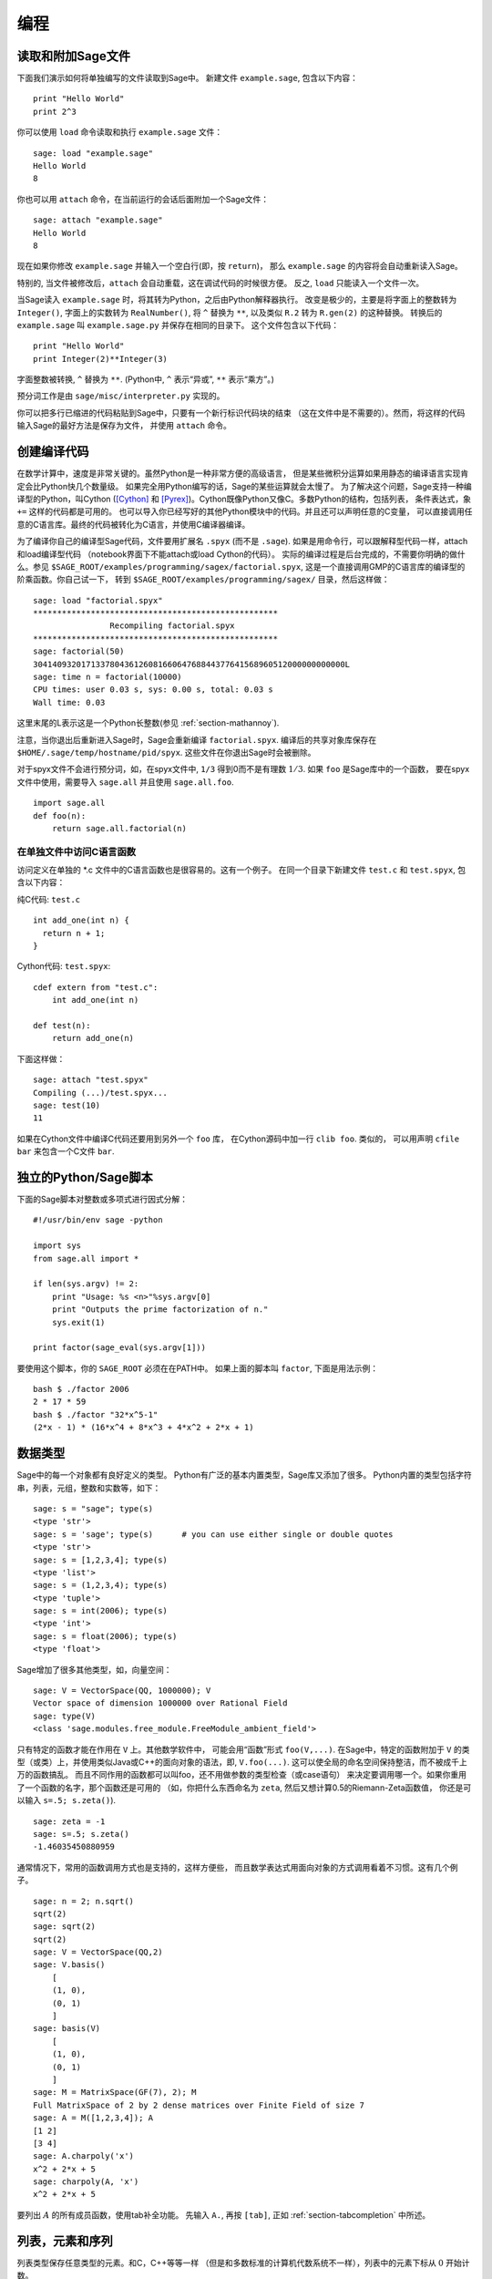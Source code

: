 ***********
编程
***********

.. _section-loadattach:

读取和附加Sage文件
================================

下面我们演示如何将单独编写的文件读取到Sage中。
新建文件 ``example.sage``, 包含以下内容：

.. skip

::

    print "Hello World"
    print 2^3

你可以使用 ``load`` 命令读取和执行 ``example.sage`` 文件：

.. skip

::

    sage: load "example.sage"
    Hello World
    8

你也可以用 ``attach`` 命令，在当前运行的会话后面附加一个Sage文件：

.. skip

::

    sage: attach "example.sage"
    Hello World
    8

现在如果你修改 ``example.sage`` 并输入一个空白行(即，按 ``return``)，
那么 ``example.sage`` 的内容将会自动重新读入Sage。

特别的, 当文件被修改后，``attach`` 会自动重载，这在调试代码的时候很方便。
反之, ``load`` 只能读入一个文件一次。

当Sage读入 ``example.sage`` 时，将其转为Python，之后由Python解释器执行。
改变是极少的，主要是将字面上的整数转为 ``Integer()``, 
字面上的实数转为 ``RealNumber()``, 将 ``^`` 替换为 ``**``,
以及类似 ``R.2`` 转为 ``R.gen(2)`` 的这种替换。
转换后的 ``example.sage`` 叫 ``example.sage.py`` 并保存在相同的目录下。
这个文件包含以下代码：

::

    print "Hello World"
    print Integer(2)**Integer(3)

字面整数被转换, ``^`` 替换为 ``**``.
(Python中, ``^`` 表示“异或”, ``**`` 表示“乘方”。)

预分词工作是由 ``sage/misc/interpreter.py`` 实现的。

你可以把多行已缩进的代码粘贴到Sage中，只要有一个新行标识代码块的结束
（这在文件中是不需要的）。然而，将这样的代码输入Sage的最好方法是保存为文件，
并使用 ``attach`` 命令。


.. _section-compile:

创建编译代码
======================

在数学计算中，速度是非常关键的。虽然Python是一种非常方便的高级语言，
但是某些微积分运算如果用静态的编译语言实现肯定会比Python快几个数量级。
如果完全用Python编写的话，Sage的某些运算就会太慢了。
为了解决这个问题，Sage支持一种编译型的Python，叫Cython ([Cython]_ 和
[Pyrex]_)。Cython既像Python又像C。多数Python的结构，包括列表，
条件表达式，象 ``+=`` 这样的代码都是可用的。
也可以导入你已经写好的其他Python模块中的代码。并且还可以声明任意的C变量，
可以直接调用任意的C语言库。最终的代码被转化为C语言，并使用C编译器编译。

为了编译你自己的编译型Sage代码，文件要用扩展名 ``.spyx`` (而不是 ``.sage``).
如果是用命令行，可以跟解释型代码一样，attach和load编译型代码
（notebook界面下不能attach或load Cython的代码）。
实际的编译过程是后台完成的，不需要你明确的做什么。参见
``$SAGE_ROOT/examples/programming/sagex/factorial.spyx``,
这是一个直接调用GMP的C语言库的编译型的阶乘函数。你自己试一下，
转到 ``$SAGE_ROOT/examples/programming/sagex/`` 目录，然后这样做：

.. skip

::

    sage: load "factorial.spyx"
    ***************************************************
                    Recompiling factorial.spyx
    ***************************************************
    sage: factorial(50)
    30414093201713378043612608166064768844377641568960512000000000000L
    sage: time n = factorial(10000)
    CPU times: user 0.03 s, sys: 0.00 s, total: 0.03 s
    Wall time: 0.03

这里末尾的L表示这是一个Python长整数(参见 :ref:`section-mathannoy`).

注意，当你退出后重新进入Sage时，Sage会重新编译 ``factorial.spyx``.
编译后的共享对象库保存在
``$HOME/.sage/temp/hostname/pid/spyx``. 这些文件在你退出Sage时会被删除。

对于spyx文件不会进行预分词，如，在spyx文件中, ``1/3``
得到0而不是有理数 :math:`1/3`. 如果 ``foo`` 是Sage库中的一个函数，
要在spyx文件中使用，需要导入 ``sage.all`` 并且使用 ``sage.all.foo``.

::

    import sage.all
    def foo(n):
        return sage.all.factorial(n)

在单独文件中访问C语言函数
---------------------------------------

访问定义在单独的 \*.c 文件中的C语言函数也是很容易的。这有一个例子。
在同一个目录下新建文件 ``test.c`` 和 ``test.spyx``, 包含以下内容： 

纯C代码: ``test.c``

::

    int add_one(int n) {
      return n + 1;
    }

Cython代码: ``test.spyx``:

::

    cdef extern from "test.c":
        int add_one(int n)
    
    def test(n):
        return add_one(n)

下面这样做：

.. skip

::

    sage: attach "test.spyx"
    Compiling (...)/test.spyx...
    sage: test(10)
    11

如果在Cython文件中编译C代码还要用到另外一个 ``foo`` 库，
在Cython源码中加一行 ``clib foo``. 类似的，
可以用声明 ``cfile bar`` 来包含一个C文件 ``bar``.

.. _section-standalone:

独立的Python/Sage脚本
==============================

下面的Sage脚本对整数或多项式进行因式分解：

::

    #!/usr/bin/env sage -python
    
    import sys
    from sage.all import *
    
    if len(sys.argv) != 2:
        print "Usage: %s <n>"%sys.argv[0]
        print "Outputs the prime factorization of n."
        sys.exit(1)
    
    print factor(sage_eval(sys.argv[1]))

要使用这个脚本，你的 ``SAGE_ROOT`` 必须在在PATH中。
如果上面的脚本叫 ``factor``, 下面是用法示例：

::

    bash $ ./factor 2006
    2 * 17 * 59
    bash $ ./factor "32*x^5-1"
    (2*x - 1) * (16*x^4 + 8*x^3 + 4*x^2 + 2*x + 1)

数据类型
==========

Sage中的每一个对象都有良好定义的类型。
Python有广泛的基本内置类型，Sage库又添加了很多。
Python内置的类型包括字符串，列表，元组，整数和实数等，如下：

::

    sage: s = "sage"; type(s)
    <type 'str'>
    sage: s = 'sage'; type(s)      # you can use either single or double quotes
    <type 'str'>
    sage: s = [1,2,3,4]; type(s)
    <type 'list'>
    sage: s = (1,2,3,4); type(s)
    <type 'tuple'>
    sage: s = int(2006); type(s)
    <type 'int'>
    sage: s = float(2006); type(s)
    <type 'float'>

Sage增加了很多其他类型，如，向量空间：

::

    sage: V = VectorSpace(QQ, 1000000); V
    Vector space of dimension 1000000 over Rational Field
    sage: type(V)
    <class 'sage.modules.free_module.FreeModule_ambient_field'>

只有特定的函数才能在作用在 ``V`` 上。其他数学软件中，
可能会用“函数”形式 ``foo(V,...)``. 在Sage中，特定的函数附加于 ``V``
的类型（或类）上，并使用类似Java或C++的面向对象的语法，即, ``V.foo(...)``.
这可以使全局的命名空间保持整洁，而不被成千上万的函数搞乱。
而且不同作用的函数都可以叫foo，还不用做参数的类型检查（或case语句）
来决定要调用哪一个。如果你重用了一个函数的名字，那个函数还是可用的
（如，你把什么东西命名为 ``zeta``, 然后又想计算0.5的Riemann-Zeta函数值，
你还是可以输入 ``s=.5; s.zeta()``).

::

    sage: zeta = -1
    sage: s=.5; s.zeta()     
    -1.46035450880959

通常情况下，常用的函数调用方式也是支持的，这样方便些，
而且数学表达式用面向对象的方式调用看着不习惯。这有几个例子。

::

    sage: n = 2; n.sqrt()
    sqrt(2)
    sage: sqrt(2)
    sqrt(2)
    sage: V = VectorSpace(QQ,2)
    sage: V.basis()
        [
        (1, 0),
        (0, 1)
        ]
    sage: basis(V)
        [
        (1, 0),
        (0, 1)
        ]
    sage: M = MatrixSpace(GF(7), 2); M
    Full MatrixSpace of 2 by 2 dense matrices over Finite Field of size 7
    sage: A = M([1,2,3,4]); A
    [1 2]
    [3 4]
    sage: A.charpoly('x')
    x^2 + 2*x + 5
    sage: charpoly(A, 'x')
    x^2 + 2*x + 5

要列出 :math:`A` 的所有成员函数，使用tab补全功能。
先输入 ``A.``, 再按 ``[tab]``, 正如 :ref:`section-tabcompletion` 中所述。

列表，元素和序列
============================

列表类型保存任意类型的元素。和C，C++等等一样
（但是和多数标准的计算机代数系统不一样），列表中的元素下标从 :math:`0`
开始计数。

::

    sage: v = [2, 3, 5, 'x', SymmetricGroup(3)]; v
    [2, 3, 5, 'x', Symmetric group of order 3! as a permutation group]
    sage: type(v)
    <type 'list'>
    sage: v[0]
    2
    sage: v[2]
    5

(索引一个列表时，如果下标不是Python整数类型也是可以的！）
Sage整数（或有理数，或其他有 ``__index__`` 方法的对象）都可以正常索引。

::

    sage: v = [1,2,3]
    sage: v[2]
    3
    sage: n = 2      # SAGE Integer
    sage: v[n]       # Perfectly OK!
    3
    sage: v[int(n)]  # Also OK.
    3

``range`` 函数新建一个Python整数（不是Sage整数）的列表：

::

    sage: range(1, 15)
    [1, 2, 3, 4, 5, 6, 7, 8, 9, 10, 11, 12, 13, 14]

使用包含列表(list comprehension)的方式构造列表是非常有用的：

::

    sage: L = [factor(n) for n in range(1, 15)]
    sage: print L
    [1, 2, 3, 2^2, 5, 2 * 3, 7, 2^3, 3^2, 2 * 5, 11, 2^2 * 3, 13, 2 * 7]
    sage: L[12]
    13
    sage: type(L[12])
    <class 'sage.structure.factorization.Factorization'>
    sage: [factor(n) for n in range(1, 15) if is_odd(n)]
    [1, 3, 5, 7, 3^2, 11, 13]

更多关于如何使用包含列表创建列表的内容，请参见 [PyT]_.

列表切片(list slicing)是一个有趣的功能。若 ``L`` 是一个列表，
那么 ``L[m:n]`` 返回 ``L`` 的一个子列表，从第 :math:`m` 
个元素开始到第 :math:`n-1` 个元素，象下面这样。

::

    sage: L = [factor(n) for n in range(1, 20)]
    sage: L[4:9]
    [5, 2 * 3, 7, 2^3, 3^2]
    sage: print L[:4]
    [1, 2, 3, 2^2]
    sage: L[14:4]
    []
    sage: L[14:]
    [3 * 5, 2^4, 17, 2 * 3^2, 19]

元组(tuple)与列表类似，除了它们是固定的，也就是说，
一旦它们被建立，就不能再修改。

::

    sage: v = (1,2,3,4); v
    (1, 2, 3, 4)
    sage: type(v)
    <type 'tuple'>
    sage: v[1] = 5
    Traceback (most recent call last):
    ...   
    TypeError: 'tuple' object does not support item assignment

序列(sequence)是第三种面向列表的Sage类型。
与列表和元组不同，序列不是Python内置的类型。
序列默认是可修改的，但是可以使用 ``Sequence`` 类中的
``set_immutable`` 方法设置成不能修改的，如下例所示。
一个序列中的所有元素都有共同的祖先(parent)，
称为序列的领域(sequences universe).

::

    sage: v = Sequence([1,2,3,4/5])
    sage: v
    [1, 2, 3, 4/5]
    sage: type(v)
    <class 'sage.structure.sequence.Sequence'>
    sage: type(v[1])
    <type 'sage.rings.rational.Rational'>
    sage: v.universe()
    Rational Field
    sage: v.is_immutable()
    False
    sage: v.set_immutable()
    sage: v[0] = 3
    Traceback (most recent call last):
    ...
    ValueError: object is immutable; please change a copy instead.

序列是从列表继承下来的，可用于任何列表可用的地方：

::

    sage: v = Sequence([1,2,3,4/5])
    sage: isinstance(v, list)
    True
    sage: list(v)
    [1, 2, 3, 4/5]
    sage: type(list(v))
    <type 'list'>

另外一个例子，向量空间的基是不可修改的序列，
因为你不能修改它们。

::

    sage: V = QQ^3; B = V.basis(); B
    [
    (1, 0, 0),
    (0, 1, 0),
    (0, 0, 1)
    ]
    sage: type(B)
    <class 'sage.structure.sequence.Sequence'>
    sage: B[0] = B[1]
    Traceback (most recent call last):
    ...
    ValueError: object is immutable; please change a copy instead.
    sage: B.universe()
    Vector space of dimension 3 over Rational Field

字典
============

字典(dictionary)(有时也称为联合数组)是从“可乱序”(hashable)的对象
（如字符串，数字和元组等，详细信息参见Python文档
http://docs.python.org/tut/node7.html 和
http://docs.python.org/lib/typesmapping.html）
到任意对象的映射。

::

    sage: d = {1:5, 'sage':17, ZZ:GF(7)}
    sage: type(d)
    <type 'dict'>
    sage: d.keys()
     [1, 'sage', Integer Ring]
    sage: d['sage']
    17
    sage: d[ZZ]
    Finite Field of size 7
    sage: d[1]
    5

第三个键值展示了字典的索引可以是复杂的对象，如，整数环。

你可以将上面的字典转换为同样内容的列表：

.. link

::

    sage: d.items()
    [(1, 5), ('sage', 17), (Integer Ring, Finite Field of size 7)]

一个常用的操作是在字典的对中遍历：

:: 

    sage: d = {2:4, 3:9, 4:16}
    sage: [a*b for a, b in d.iteritems()]
    [8, 27, 64]

字典是没有顺序的，如最后一个例子所示。

集合
====

Python有内置的集合类型。主要的功能是迅速的判断一个元素是否属于集合，
以及标准的集合运算。

::

    sage: X = set([1,19,'a']);   Y = set([1,1,1, 2/3])
    sage: X
    set(['a', 1, 19])
    sage: Y
    set([1, 2/3])
    sage: 'a' in X
    True
    sage: 'a' in Y
    False
    sage: X.intersection(Y)
    set([1])

Sage也有自己的集合类型，多数情况下是用Python内置的集合类型实现的，
但是有一些额外的Sage相关的函数。新建一个Sage的集合使用 ``Set(...)``.

::

    sage: X = Set([1,19,'a']);   Y = Set([1,1,1, 2/3])
    sage: X
    {'a', 1, 19}
    sage: Y
    {1, 2/3}
    sage: X.intersection(Y)
    {1}
    sage: print latex(Y)
    \left\{1, \frac{2}{3}\right\}
    sage: Set(ZZ)
    Set of elements of Integer Ring

迭代器
=========

迭代器是最近才加入Python中的，在数学应用中特别有用。
下面是几个例子，更多内容请参见 [PyT]_. 
我们生成一个在不超过 :math:`10000000` 的非负整数的平方数上的迭代器。

::

    sage: v = (n^2 for n in xrange(10000000))
    sage: v.next()
    0
    sage: v.next()
    1
    sage: v.next()
    4

我们新建一个在形如 :math:`4p+1` (:math:`p` 为素数) 的素数上的迭代器，
并观察前面几个。

::

    sage: w = (4*p + 1 for p in Primes() if is_prime(4*p+1))
    sage: w         # in the next line, 0xb0853d6c is a random 0x number
    <generator object at 0xb0853d6c>
    sage: w.next()
    13
    sage: w.next()
    29
    sage: w.next()
    53

特定的环，如有限域和整数环，其上都有迭代器：

::

    sage: [x for x in GF(7)]
    [0, 1, 2, 3, 4, 5, 6]
    sage: W = ((x,y) for x in ZZ for y in ZZ)
    sage: W.next()
    (0, 0)
    sage: W.next()
    (0, 1)
    sage: W.next()
    (0, -1)

循环，函数，控制语句和比较
=====================================================

我们已经见到几个 ``for`` 循环常见用法的例子。Python中，
``for`` 循环是缩进的，如

::

    >>> for i in range(5):
           print(i)
       
    0
    1
    2
    3
    4

注意for语句结尾处的冒号（不象GAP或Maple，这里没有“do”或“od”），
和循环体(也就是 ``print(i)``)的缩进。缩进是非常重要的。
输入“:”后按 ``enter``, Sage会自动为你缩进，象下面这样。

::

    sage: for i in range(5):
    ...       print(i)  # now hit enter twice
    0
    1
    2
    3
    4


符号 ``=`` 用于赋值。
符号 ``==`` 用于比较是否相等：

::

    sage: for i in range(15):
    ...       if gcd(i,15) == 1:
    ...           print(i)
    1
    2
    4
    7
    8
    11
    13
    14

要记住，缩进决定了 ``if``, ``for`` 和 ``while`` 语句的结构：

::

    sage: def legendre(a,p):
    ...       is_sqr_modp=-1
    ...       for i in range(p):
    ...           if a % p == i^2 % p:
    ...               is_sqr_modp=1
    ...       return is_sqr_modp
             
    sage: legendre(2,7)
    1
    sage: legendre(3,7)
    -1

当然，这不是Legendre符号的一个有效实现，
只是为了展示Python/Sage编程的某些方面。
Sage中函数{kronecker}通过C语言库调用PARI来有效的计算Legendre符号。

最后我们看一下比较运算符，如 ``==``,
``!=``, ``<=``, ``>=``, ``>``, ``<``, 如果可能的话，
会自动将两边的数据转换为同一类型：

::

    sage: 2 < 3.1; 3.1 <= 1
    True
    False
    sage: 2/3 < 3/2;   3/2 < 3/1
    True
    True

几乎任意两个对象都可以进行比较，没有假设对象是全序的。

::

    sage: 2 < CC(3.1,1)
    True
    sage: 5 < VectorSpace(QQ,3)   # output can be somewhat random
    True

对于符号不等式，使用bool函数：

::

    sage: x < x + 1
    x < x + 1
    sage: bool(x < x + 1)
    True

Sage中比较两个不同类型的对象时，
多数情况下Sage会尝试强制将对象转换为规范的共同父类。如果成功转换，
比较就在转换后的对象间进行；如果转换不成功，对象被认为不相等。
要测试两个变量是否指向同一个对象，使用 ``is``. 如：

::

    sage: 1 is 2/2
    False
    sage: 1 is 1
    False
    sage: 1 == 2/2
    True

下面两行中，头一行不相等是因为没有规范映射 :math:`\QQ\to \GF{5}`,
从而没有规范的方法比较 :math:`\GF{5}` 中的 :math:`1` 和
:math:`\QQ` 中的 :math:`1`. 相反，存在规范映射 :math:`\ZZ\to \GF{5}`,
所以第二个比较是 ``True``. 注意到顺序不影响结果。

::

    sage: GF(5)(1) == QQ(1); QQ(1) == GF(5)(1)
    False
    False
    sage: GF(5)(1) == ZZ(1); ZZ(1) == GF(5)(1)
    True
    True
    sage: ZZ(1) == QQ(1)
    True

警告：Sage中的比较比Magma中更严格，Magma中 :math:`\GF{5}` 中的
:math:`1` 与 :math:`\QQ` 中的 :math:`1` 相等。

::

    sage: magma('GF(5)!1 eq Rationals()!1')            # optional magma required
    true

性能分析
=========

本节作者：Martin Albrecht (malb@informatik.uni-bremen.de)


    "Premature optimization is the root of all evil." - Donald Knuth


有时检查代码的瓶颈对于了解哪一部分占用了最多的计算时间是很有用的。
这可以帮助确定最需要优化哪一部分。Python和Sage提供几种性能分析选项。

最简单的是在交互命令行中使用 ``prun`` 命令。
它返回一个描述每个函数占用多少计算时间的摘要。
例如，要分析有限域上的矩阵乘法，可以这样做：

::

    sage: k,a = GF(2**8, 'a').objgen()
    sage: A = Matrix(k,10,10,[k.random_element() for _ in range(10*10)])

.. skip

::

    sage: %prun B = A*A
           32893 function calls in 1.100 CPU seconds
    
    Ordered by: internal time
    
    ncalls tottime percall cumtime percall filename:lineno(function)
     12127  0.160   0.000   0.160  0.000 :0(isinstance)
      2000  0.150   0.000   0.280  0.000 matrix.py:2235(__getitem__)
      1000  0.120   0.000   0.370  0.000 finite_field_element.py:392(__mul__)
      1903  0.120   0.000   0.200  0.000 finite_field_element.py:47(__init__)
      1900  0.090   0.000   0.220  0.000 finite_field_element.py:376(__compat)
       900  0.080   0.000   0.260  0.000 finite_field_element.py:380(__add__)
         1  0.070   0.070   1.100  1.100 matrix.py:864(__mul__)
      2105  0.070   0.000   0.070  0.000 matrix.py:282(ncols)
      ...

这里 ``ncals`` 是调用的次数, ``tottime`` 是给定函数所用的总时间
(不包括调用子函数的时间), ``percal`` 是 ``tottime`` 除以
``ncals`` 的商. ``cumtime`` 是函数用的时间和所有子函数用的时间
(即从调用开始到退出的时间), ``percall`` 是 ``cumtime``
除以基本调用次数的商, ``filename:lineno(function)``
提供了每个函数的相关信息。经验规律是：列表中函数排的越靠前，
所花费的时间越多，也就越需要优化。

通常, ``prun?`` 会提供如何使用性能分析器的详细信息，
并解析输出结果的含义。

分析的数据可以写入一个对象，这样可以就近检查：

.. skip

::

    sage: %prun -r A*A
    sage: stats = _
    sage: stats?

注意：输入 ``stats = prun -r A\*A`` 会显示语法错误，
因为prun是IPython shell的命令，不是一个正常的函数。

要想得到漂亮的图形化分析结果，可以使用hotshot分析器。
它是调用 ``hotshot2cachetree`` 和程序 ``kachegrind`` (仅在Unix下有效)
的一个小脚本。使用hotshot分析器分析同一个例子：

.. skip

::

    sage: k,a = GF(2**8, 'a').objgen()
    sage: A = Matrix(k,10,10,[k.random_element() for _ in range(10*10)])
    sage: import hotshot
    sage: filename = "pythongrind.prof"
    sage: prof = hotshot.Profile(filename, lineevents=1)

.. skip

::

    sage: prof.run("A*A")
    <hotshot.Profile instance at 0x414c11ec>
    sage: prof.close()

结果保存在当前工作目录的 ``pythongrind.prof`` 文件中。
它可以被转换为可以可视化的cachegrind格式。

在系统shell中输入

.. skip

::

    hotshot2calltree -o cachegrind.out.42 pythongrind.prof

输出文件 ``cachegrind.out.42`` 可以由 ``kcachegrind`` 查看。
请注意遵守命名习惯 ``cachegrind.out.XX``.


.. [Cython] Cython, http://www.cython.org

.. [Pyrex] Pyrex, http://www.cosc.canterbury.ac.nz/~greg/python/Pyrex/

.. [PyT] The Python Tutorial, http://www.python.org/
